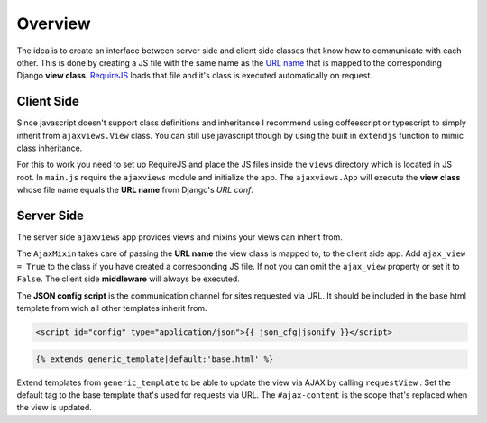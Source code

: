 
********
Overview
********

.. image:: _static/server_browser.svg
    :alt: server browser relations
    :width: 380
    :align: right

The idea is to create an interface between server side and client side classes that know how to communicate
with each other. This is done by creating a JS file with the same name as the `URL name`_ that is mapped to the
corresponding Django **view class**. `RequireJS`_ loads that file and it's class is executed automatically on request.

Client Side
===========

Since javascript doesn't support class definitions and inheritance I recommend using coffeescript or typescript
to simply inherit from ``ajaxviews.View`` class. You can still use javascript though by using the built in
``extendjs`` function to mimic class inheritance.

.. code-block:: javascript
   :caption: my_view.js
   :name: javascript class
   :linenos:

    define(['ajaxviews'], function(ajaxviews) {
      var MyView = ajaxviews.extendjs(ajaxviews.View);
      MyView.prototype.onLoad = function () {
        // access class instance variables and methods with 'this'
      };
      return MyView;
    });

.. MyView.prototype.onPageLoad = function () {
     // console.log('instance variables and methods: ', this);
     // executed on page load (init view)
   };
   MyView.prototype.onAjaxLoad = function () {
     // executed on ajax load (update view)
   };

.. container:: flex-grid

    .. code-block:: coffeescript
       :caption: my_view.coffee
       :name: coffeescript class

        define ['ajaxviews'], (ajaxviews) ->
          class MyView extends ajaxviews.View
            onLoad: ->
              # access class instance with '@'

    .. code-block:: typescript
       :caption: my_view.ts
       :name: typescript class

        define(['ajaxviews'], function(ajaxviews) {
          class MyView extends ajaxviews.View {
            onLoad() {
              // access class instance with 'this'
            }
          }
        }

.. onPageLoad: ->
     # executed on page load (init view)
   onAjaxLoad: ->
     # executed on ajax load (update view)

.. onPageLoad() {
     // executed on page load (init view)
   }
   onAjaxLoad() {
     // executed on ajax load (update view)
   }

For this to work you need to set up RequireJS and place the JS files inside the ``views`` directory which is
located in JS root. In ``main.js`` require the ``ajaxviews`` module and initialize the app.
The ``ajaxviews.App`` will execute the **view class** whose file name equals the **URL name** from
Django's *URL conf*.

.. code-block:: javascript
   :caption: main.js
   :name: main js file
   :linenos:

    // setup require config here

    require(['ajaxviews'], function(ajaxviews) {
      var App = ajaxviews.App;

      App.config({
        // options
      });

      App.init();
    });

Server Side
===========

The server side ``ajaxviews`` app provides views and mixins your views can inherit from.

.. container:: flex-grid

    .. code-block:: python
       :caption: urls.py
       :name: urls conf

        from django.conf.urls import url
        from .views import MyAjaxView

        urlpatterns = [
            url(r'^my/view/$', MyAjaxView.as_view(),
                name='my_view'),
        ]

    .. code-block:: python
       :caption: views.py
       :name: view classes

        from django.views.generic import View
        from ajaxviews.mixins import AjaxMixin

        class MyAjaxView(AjaxMixin, View):
            ajax_view = True

The ``AjaxMixin`` takes care of passing the **URL name** the view class is mapped to, to the client side app.
Add ``ajax_view = True`` to the class if you have created a corresponding JS file. If not you can omit the
``ajax_view`` property or set it to ``False``. The client side **middleware** will always be executed.

The **JSON config script** is the communication channel for sites requested via URL. It should be included in
the base html template from wich all other templates inherit from.

.. code-block:: html

    <script id="config" type="application/json">{{ json_cfg|jsonify }}</script>

.. code-block:: html

    {% extends generic_template|default:'base.html' %}

.. image:: _static/template_inheritance.svg
    :alt: Template inheritance
    :width: 450
    :align: right

Extend templates from ``generic_template`` to be able to update the view via AJAX by calling ``requestView`` .
Set the default tag to the base template that's used for requests via URL. The ``#ajax-content`` is the
scope that's replaced when the view is updated.

.. raw:: html

    <div class="clear"></div>

.. _`URL name`: https://docs.djangoproject.com/en/dev/topics/http/urls/#naming-url-patterns

.. _RequireJS: http://requirejs.org